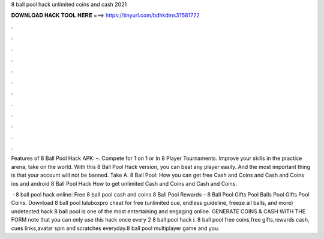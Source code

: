 8 ball pool hack unlimited coins and cash 2021



𝐃𝐎𝐖𝐍𝐋𝐎𝐀𝐃 𝐇𝐀𝐂𝐊 𝐓𝐎𝐎𝐋 𝐇𝐄𝐑𝐄 ===> https://tinyurl.com/bdhkdms3?581722



.



.



.



.



.



.



.



.



.



.



.



.

Features of 8 Ball Pool Hack APK: –. Compete for 1 on 1 or In 8 Player Tournaments. Improve your skills in the practice arena, take on the world. With this 8 Ball Pool Hack version, you can beat any player easily. And the most important thing is that your account will not be banned. Take A. 8 Ball Pool: How you can get free Cash and Coins and Cash and Coins ios and android 8 Ball Pool Hack How to get unlimited Cash and Coins and Cash and Coins.

 · 8 ball pool hack online: Free 8 ball pool cash and coins 8 Ball Pool Rewards – 8 Ball Pool Gifts Pool Balls Pool Gifts Pool Coins. Download 8 ball pool luluboxpro cheat for free (unlimited cue, endless guideline, freeze all balls, and more) undetected hack 8 ball pool is one of the most entertaining and engaging online. GENERATE COINS & CASH WITH THE FORM  note that you can only use this hack once every 2   8 ball pool hack i.  8 ball pool free coins,free gifts,rewards cash, cues links,avatar spin and scratches everyday.8 ball pool multiplayer game and you.

